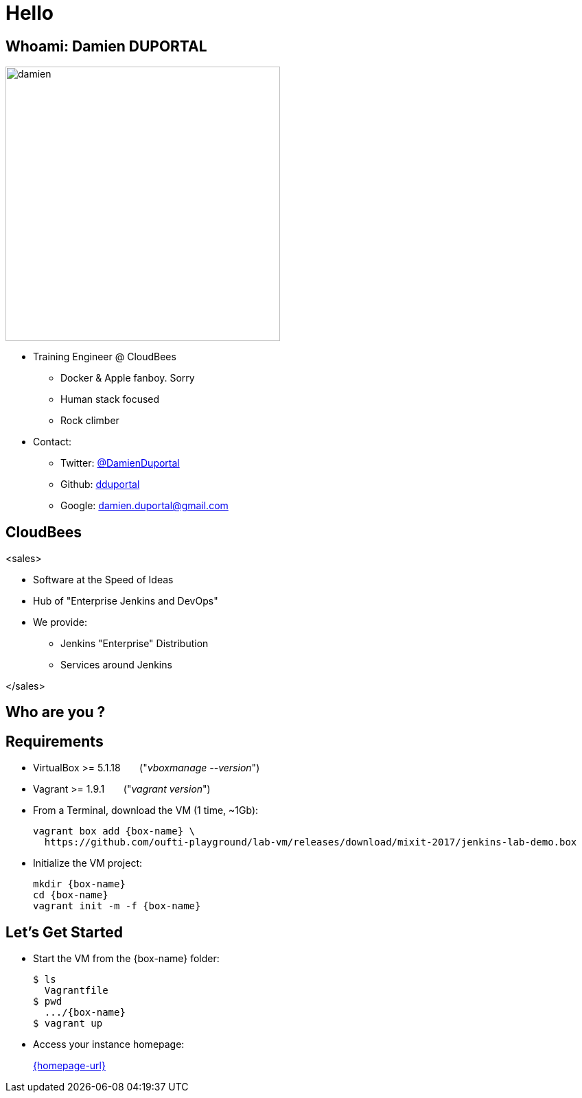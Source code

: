 
= Hello

== Whoami: Damien DUPORTAL

[.right.text-center]
image::{imagedir}/damien.jpg[height="400",float="left"]

* Training Engineer @ CloudBees
** Docker & Apple fanboy. Sorry
** Human stack focused
** Rock climber
* Contact:
** Twitter: link:https://twitter.com/DamienDuportal[@DamienDuportal]
** Github: link:https://github.com/dduportal[dduportal]
** Google: damien.duportal@gmail.com

== CloudBees

<sales>

* Software at the Speed of Ideas
* Hub of "Enterprise Jenkins and DevOps"
* We provide:
** Jenkins "Enterprise" Distribution
** Services around Jenkins

</sales>

== Who are you ?

== Requirements

* VirtualBox >= 5.1.18 &nbsp; &nbsp; &nbsp; ("_vboxmanage --version_")
* Vagrant >= 1.9.1  &nbsp; &nbsp; &nbsp; ("_vagrant version_")
* From a Terminal, download the VM (1 time, ~1Gb):
+
[source,subs="attributes",bash]
----
vagrant box add {box-name} \
  https://github.com/oufti-playground/lab-vm/releases/download/mixit-2017/jenkins-lab-demo.box
----

* Initialize the VM project:
+
[source,subs="attributes",bash]
----
mkdir {box-name}
cd {box-name}
vagrant init -m -f {box-name}
----


== Let's Get Started

* Start the VM from the {box-name} folder:
+
[source,subs="attributes",bash]
----
$ ls
  Vagrantfile
$ pwd
  .../{box-name}
$ vagrant up
----

* Access your instance homepage:
+
link:{homepage-url}[]
